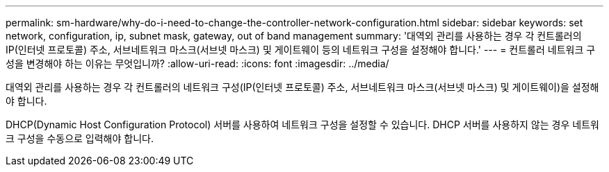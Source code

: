 ---
permalink: sm-hardware/why-do-i-need-to-change-the-controller-network-configuration.html 
sidebar: sidebar 
keywords: set network, configuration, ip, subnet mask, gateway, out of band management 
summary: '대역외 관리를 사용하는 경우 각 컨트롤러의 IP(인터넷 프로토콜) 주소, 서브네트워크 마스크(서브넷 마스크) 및 게이트웨이 등의 네트워크 구성을 설정해야 합니다.' 
---
= 컨트롤러 네트워크 구성을 변경해야 하는 이유는 무엇입니까?
:allow-uri-read: 
:icons: font
:imagesdir: ../media/


[role="lead"]
대역외 관리를 사용하는 경우 각 컨트롤러의 네트워크 구성(IP(인터넷 프로토콜) 주소, 서브네트워크 마스크(서브넷 마스크) 및 게이트웨이)을 설정해야 합니다.

DHCP(Dynamic Host Configuration Protocol) 서버를 사용하여 네트워크 구성을 설정할 수 있습니다. DHCP 서버를 사용하지 않는 경우 네트워크 구성을 수동으로 입력해야 합니다.
